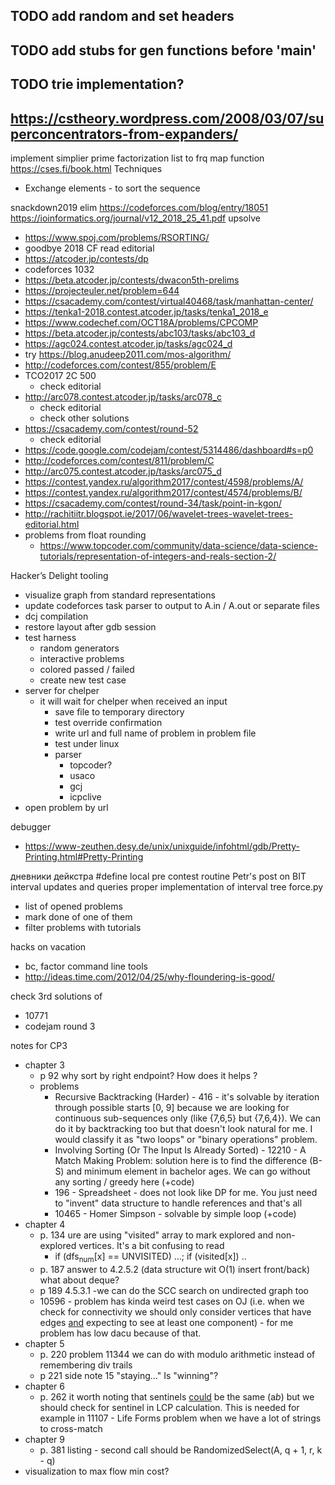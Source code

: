 ** TODO add random and set headers
** TODO add stubs for gen functions before 'main'
** TODO trie implementation?
** https://cstheory.wordpress.com/2008/03/07/superconcentrators-from-expanders/
 implement simplier prime factorization
 list to frq map function
 https://cses.fi/book.html
 Techniques
 - Exchange elements - to sort the sequence
 snackdown2019 elim
 https://codeforces.com/blog/entry/18051
 https://ioinformatics.org/journal/v12_2018_25_41.pdf
 upsolve
 - https://www.spoj.com/problems/RSORTING/
 - goodbye 2018 CF read editorial
 - https://atcoder.jp/contests/dp
 - codeforces 1032
 - https://beta.atcoder.jp/contests/dwacon5th-prelims
 - https://projecteuler.net/problem=644
 - https://csacademy.com/contest/virtual40468/task/manhattan-center/
 - https://tenka1-2018.contest.atcoder.jp/tasks/tenka1_2018_e
 - https://www.codechef.com/OCT18A/problems/CPCOMP
 - https://beta.atcoder.jp/contests/abc103/tasks/abc103_d
 - https://agc024.contest.atcoder.jp/tasks/agc024_d
 - try https://blog.anudeep2011.com/mos-algorithm/
 - http://codeforces.com/contest/855/problem/E
 - TCO2017 2C 500
   - check editorial
 - http://arc078.contest.atcoder.jp/tasks/arc078_c
   - check editorial
   - check other solutions
 - https://csacademy.com/contest/round-52
   - check editorial
 - https://code.google.com/codejam/contest/5314486/dashboard#s=p0
 - http://codeforces.com/contest/811/problem/C
 - http://arc075.contest.atcoder.jp/tasks/arc075_d
 - https://contest.yandex.ru/algorithm2017/contest/4598/problems/A/
 - https://contest.yandex.ru/algorithm2017/contest/4574/problems/B/
 - https://csacademy.com/contest/round-34/task/point-in-kgon/
 - http://rachitiitr.blogspot.ie/2017/06/wavelet-trees-wavelet-trees-editorial.html
 - problems from float rounding
   - https://www.topcoder.com/community/data-science/data-science-tutorials/representation-of-integers-and-reals-section-2/
 Hacker’s Delight
 tooling
 - visualize graph from standard representations
 - update codeforces task parser to output to A.in / A.out or separate files
 - dcj compilation
 - restore layout after gdb session
 - test harness
   - random generators
   - interactive problems
   - colored passed / failed
   - create new test case
 - server for chelper
   - it will wait for chelper when received an input
     - save file to temporary directory
     - test override confirmation
     - write url and full name of problem in problem file
     - test under linux
     - parser
       - topcoder?
       - usaco
       - gcj
       - icpclive
 - open problem by url
 debugger
 - https://www-zeuthen.desy.de/unix/unixguide/infohtml/gdb/Pretty-Printing.html#Pretty-Printing
 дневники дейкстра 
 #define local
 pre contest routine
 Petr's post on BIT interval updates and queries
 proper implementation of interval tree
 force.py
 - list of opened problems
 - mark done of one of them
 - filter problems with tutorials
 hacks
 on vacation
 - bc, factor command line tools
 - http://ideas.time.com/2012/04/25/why-floundering-is-good/
 check 3rd solutions of 
 - 10771 
 - codejam round 3
 notes for CP3
 - chapter 3
   - p 92 why sort by right endpoint? How does it helps ?
   - problems
     - Recursive Backtracking (Harder) - 416 - it's solvable by iteration through possible starts [0, 9] because we are looking for continuous sub-sequences only (like {7,6,5} but {7,6,4}). We can do it by backtracking too but that doesn't look natural for me. I would classify it as "two loops" or "binary operations" problem.
     - Involving Sorting (Or The Input Is Already Sorted) - 12210 - A Match Making Problem: solution here is to find the difference (B-S) and minimum element in bachelor ages. We can go without any sorting / greedy here (+code)
     - 196 - Spreadsheet - does not look like DP for me. You just need to "invent" data structure to handle references and that's all
     - 10465 - Homer Simpson - solvable by simple loop (+code)
 - chapter 4
   - p. 134 ure are using "visited" array to mark explored and non-explored vertices. It's a bit confusing to read
     - if (dfs_num[x] == UNVISITED) ...; if (visited[x]) ..
   - p. 187 answer to 4.2.5.2 (data structure wit O(1) insert front/back) what about deque? 
   - p 189 4.5.3.1 -we can do the SCC search on undirected graph too
   - 10596 - problem has kinda weird test cases on OJ (i.e. when we check for connectivity we should only consider vertices that have edges _and_ expecting to see at least one component) - for me problem has low dacu because of that.
 - chapter 5
   - p. 220 problem 11344 we can do with modulo arithmetic instead of remembering div trails
   - p 221 side note 15 "staying..." Is "winning"?
 - chapter 6
   - p. 262 it worth noting that sentinels _could_ be the same (a$b$) but we should check for sentinel in LCP calculation. This is needed for example in 11107 - Life Forms problem when we have a lot of strings to cross-match
 - chapter 9
   - p. 381 listing - second call should be RandomizedSelect(A, q + 1, r, k - q)
 - visualization to max flow min cost?
